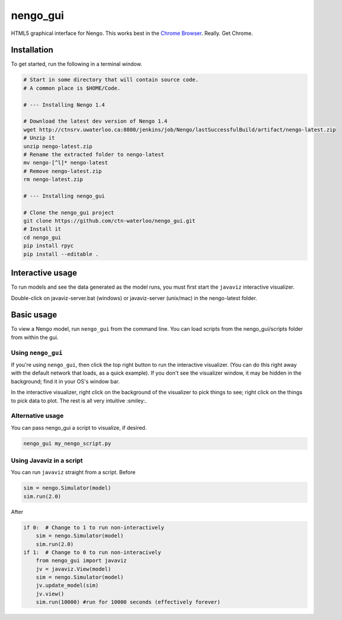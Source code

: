 *********
nengo_gui
*********

HTML5 graphical interface for Nengo. This works best in the
`Chrome Browser <https://www.google.com/intl/en_ca/chrome/browser/>`_. Really.  Get Chrome.

Installation
============

To get started, run the following in a terminal window.

.. code:: bash

   # Start in some directory that will contain source code.
   # A common place is $HOME/Code.

   # --- Installing Nengo 1.4

   # Download the latest dev version of Nengo 1.4
   wget http://ctnsrv.uwaterloo.ca:8080/jenkins/job/Nengo/lastSuccessfulBuild/artifact/nengo-latest.zip
   # Unzip it
   unzip nengo-latest.zip
   # Rename the extracted folder to nengo-latest
   mv nengo-[^l]* nengo-latest
   # Remove nengo-latest.zip
   rm nengo-latest.zip

   # --- Installing nengo_gui

   # Clone the nengo_gui project
   git clone https://github.com/ctn-waterloo/nengo_gui.git
   # Install it
   cd nengo_gui
   pip install rpyc
   pip install --editable .

Interactive usage
=================

To run models and see the data generated as the model runs,
you must first start the ``javaviz`` interactive visualizer.

Double-click on javaviz-server.bat (windows) or javaviz-server (unix/mac) in the nengo-latest folder.

Basic usage
===========

To view a Nengo model, run ``nengo_gui`` from the command line.  You can load scripts from the nengo_gui/scripts
folder from within the gui.

Using ``nengo_gui``
-------------------

If you're using ``nengo_gui``, then click the top right button to run
the interactive visualizer. (You can do this right away with the default network that loads, 
as a quick example).  If you don't
see the visualizer window, it may be hidden in the background; find it
in your OS's window bar.

In the interactive visualizer, right click on the background of the
visualizer to pick things to see; right click on the things to pick
data to plot. The rest is all very intuitive :smiley:. 

Alternative usage
-----------------
You can pass nengo_gui a script to visualize, if desired.

.. code:: bash

   nengo_gui my_nengo_script.py

Using Javaviz in a script
-------------------------

You can run ``javaviz`` straight from a script.
Before

.. code:: python

   sim = nengo.Simulator(model)
   sim.run(2.0)

After

.. code:: python

   if 0:  # Change to 1 to run non-interactively
       sim = nengo.Simulator(model)
       sim.run(2.0)
   if 1:  # Change to 0 to run non-interacively
       from nengo_gui import javaviz
       jv = javaviz.View(model)
       sim = nengo.Simulator(model)
       jv.update_model(sim)
       jv.view()
       sim.run(10000) #run for 10000 seconds (effectively forever)
       
